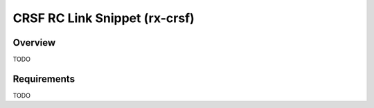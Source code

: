 .. _snippet-rx-crsf:

CRSF RC Link Snippet (rx-crsf)
#########################################

Overview
********

TODO

Requirements
************

TODO
